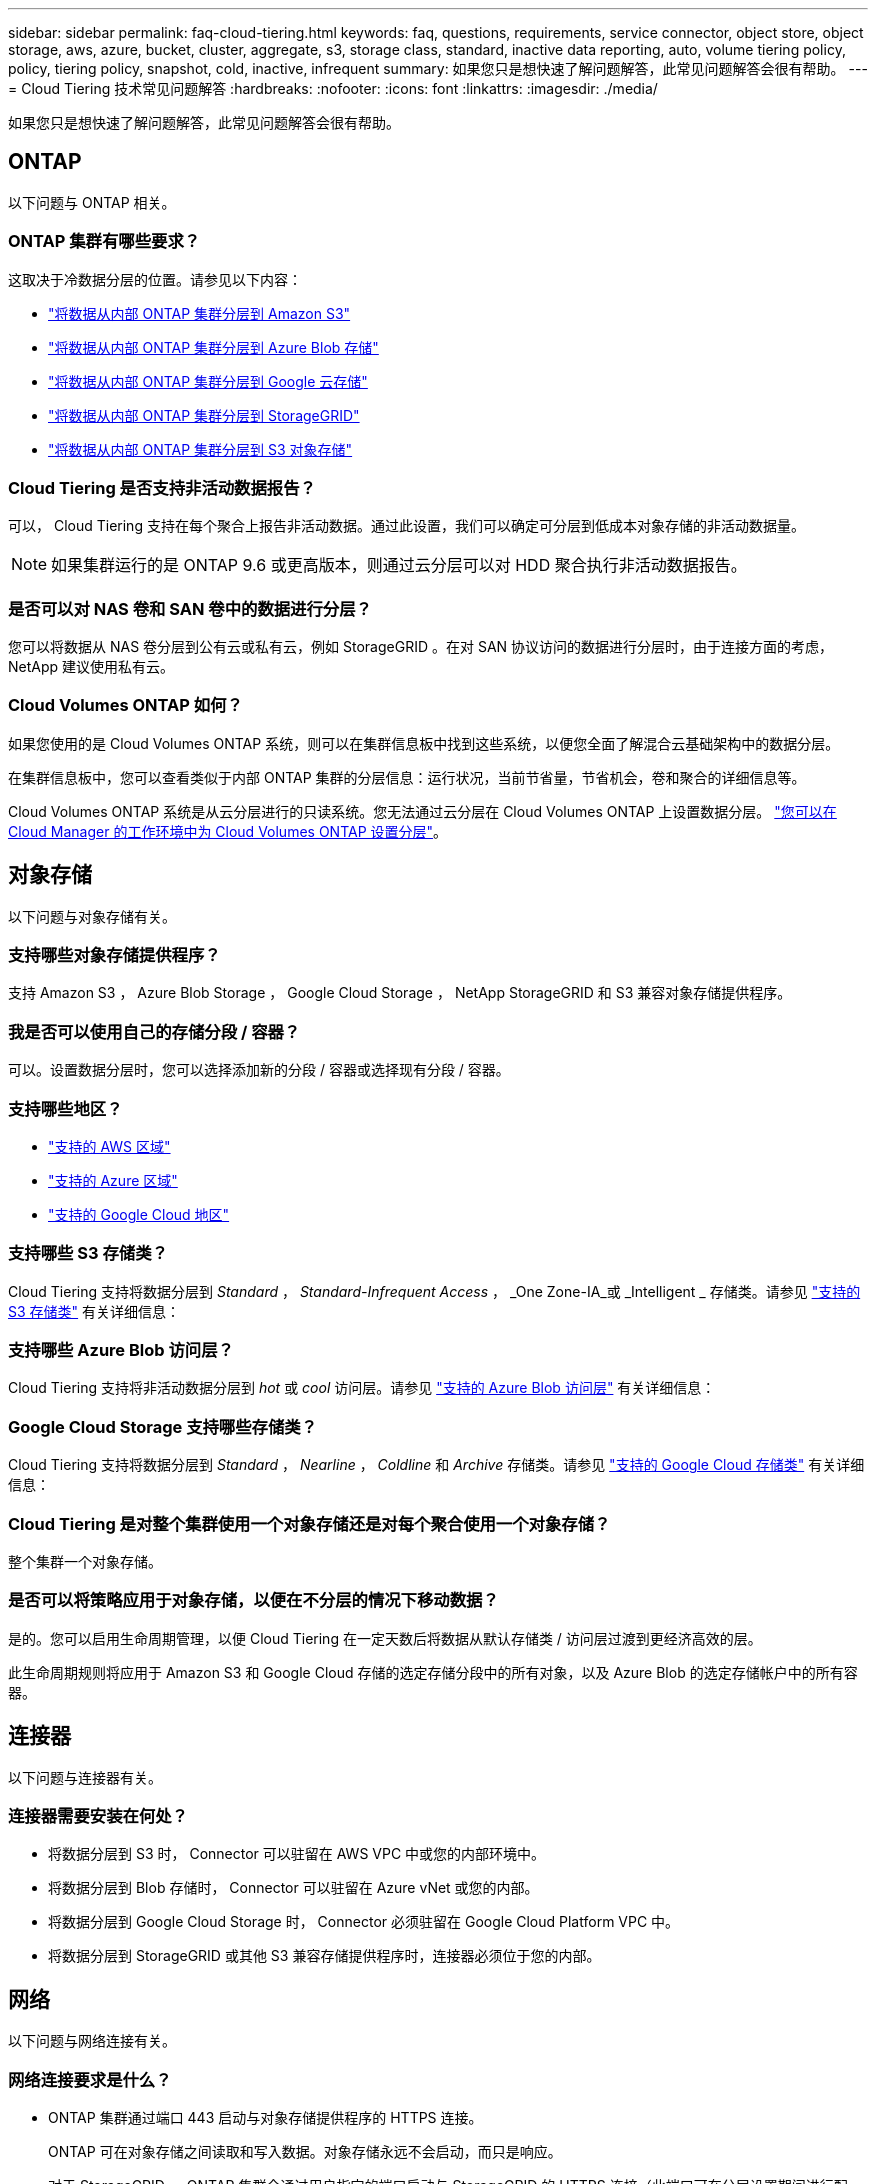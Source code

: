 ---
sidebar: sidebar 
permalink: faq-cloud-tiering.html 
keywords: faq, questions, requirements, service connector, object store, object storage, aws, azure, bucket, cluster, aggregate, s3, storage class, standard, inactive data reporting, auto, volume tiering policy, policy, tiering policy, snapshot, cold, inactive, infrequent 
summary: 如果您只是想快速了解问题解答，此常见问题解答会很有帮助。 
---
= Cloud Tiering 技术常见问题解答
:hardbreaks:
:nofooter: 
:icons: font
:linkattrs: 
:imagesdir: ./media/


[role="lead"]
如果您只是想快速了解问题解答，此常见问题解答会很有帮助。



== ONTAP

以下问题与 ONTAP 相关。



=== ONTAP 集群有哪些要求？

这取决于冷数据分层的位置。请参见以下内容：

* link:task-tiering-onprem-aws.html#preparing-your-ontap-clusters["将数据从内部 ONTAP 集群分层到 Amazon S3"]
* link:task-tiering-onprem-azure.html#preparing-your-ontap-clusters["将数据从内部 ONTAP 集群分层到 Azure Blob 存储"]
* link:task-tiering-onprem-gcp.html#preparing-your-ontap-clusters["将数据从内部 ONTAP 集群分层到 Google 云存储"]
* link:task-tiering-onprem-storagegrid.html#preparing-your-ontap-clusters["将数据从内部 ONTAP 集群分层到 StorageGRID"]
* link:task-tiering-onprem-s3-compat.html#preparing-your-ontap-clusters["将数据从内部 ONTAP 集群分层到 S3 对象存储"]




=== Cloud Tiering 是否支持非活动数据报告？

可以， Cloud Tiering 支持在每个聚合上报告非活动数据。通过此设置，我们可以确定可分层到低成本对象存储的非活动数据量。


NOTE: 如果集群运行的是 ONTAP 9.6 或更高版本，则通过云分层可以对 HDD 聚合执行非活动数据报告。



=== 是否可以对 NAS 卷和 SAN 卷中的数据进行分层？

您可以将数据从 NAS 卷分层到公有云或私有云，例如 StorageGRID 。在对 SAN 协议访问的数据进行分层时，由于连接方面的考虑， NetApp 建议使用私有云。



=== Cloud Volumes ONTAP 如何？

如果您使用的是 Cloud Volumes ONTAP 系统，则可以在集群信息板中找到这些系统，以便您全面了解混合云基础架构中的数据分层。

在集群信息板中，您可以查看类似于内部 ONTAP 集群的分层信息：运行状况，当前节省量，节省机会，卷和聚合的详细信息等。

Cloud Volumes ONTAP 系统是从云分层进行的只读系统。您无法通过云分层在 Cloud Volumes ONTAP 上设置数据分层。 https://docs.netapp.com/us-en/cloud-manager-cloud-volumes-ontap/task-tiering.html["您可以在 Cloud Manager 的工作环境中为 Cloud Volumes ONTAP 设置分层"^]。



== 对象存储

以下问题与对象存储有关。



=== 支持哪些对象存储提供程序？

支持 Amazon S3 ， Azure Blob Storage ， Google Cloud Storage ， NetApp StorageGRID 和 S3 兼容对象存储提供程序。



=== 我是否可以使用自己的存储分段 / 容器？

可以。设置数据分层时，您可以选择添加新的分段 / 容器或选择现有分段 / 容器。



=== 支持哪些地区？

* link:reference-aws-support.html["支持的 AWS 区域"]
* link:reference-azure-support.html["支持的 Azure 区域"]
* link:reference-google-support.html["支持的 Google Cloud 地区"]




=== 支持哪些 S3 存储类？

Cloud Tiering 支持将数据分层到 _Standard_ ， _Standard-Infrequent Access_ ， _One Zone-IA_或 _Intelligent _ 存储类。请参见 link:reference-aws-support.html["支持的 S3 存储类"] 有关详细信息：



=== 支持哪些 Azure Blob 访问层？

Cloud Tiering 支持将非活动数据分层到 _hot_ 或 _cool_ 访问层。请参见 link:reference-azure-support.html["支持的 Azure Blob 访问层"] 有关详细信息：



=== Google Cloud Storage 支持哪些存储类？

Cloud Tiering 支持将数据分层到 _Standard_ ， _Nearline_ ， _Coldline_ 和 _Archive_ 存储类。请参见 link:reference-google-support.html["支持的 Google Cloud 存储类"] 有关详细信息：



=== Cloud Tiering 是对整个集群使用一个对象存储还是对每个聚合使用一个对象存储？

整个集群一个对象存储。



=== 是否可以将策略应用于对象存储，以便在不分层的情况下移动数据？

是的。您可以启用生命周期管理，以便 Cloud Tiering 在一定天数后将数据从默认存储类 / 访问层过渡到更经济高效的层。

此生命周期规则将应用于 Amazon S3 和 Google Cloud 存储的选定存储分段中的所有对象，以及 Azure Blob 的选定存储帐户中的所有容器。



== 连接器

以下问题与连接器有关。



=== 连接器需要安装在何处？

* 将数据分层到 S3 时， Connector 可以驻留在 AWS VPC 中或您的内部环境中。
* 将数据分层到 Blob 存储时， Connector 可以驻留在 Azure vNet 或您的内部。
* 将数据分层到 Google Cloud Storage 时， Connector 必须驻留在 Google Cloud Platform VPC 中。
* 将数据分层到 StorageGRID 或其他 S3 兼容存储提供程序时，连接器必须位于您的内部。




== 网络

以下问题与网络连接有关。



=== 网络连接要求是什么？

* ONTAP 集群通过端口 443 启动与对象存储提供程序的 HTTPS 连接。
+
ONTAP 可在对象存储之间读取和写入数据。对象存储永远不会启动，而只是响应。

* 对于 StorageGRID ， ONTAP 集群会通过用户指定的端口启动与 StorageGRID 的 HTTPS 连接（此端口可在分层设置期间进行配置）。
* Connector 需要通过端口 443 与 ONTAP 集群，对象存储和云分层服务建立出站 HTTPS 连接。


有关详细信息，请参见：

* link:task-tiering-onprem-aws.html["将数据从内部 ONTAP 集群分层到 Amazon S3"]
* link:task-tiering-onprem-azure.html["将数据从内部 ONTAP 集群分层到 Azure Blob 存储"]
* link:task-tiering-onprem-gcp.html["将数据从内部 ONTAP 集群分层到 Google 云存储"]
* link:task-tiering-onprem-storagegrid.html["将数据从内部 ONTAP 集群分层到 StorageGRID"]
* link:task-tiering-onprem-s3-compat.html["将数据从内部 ONTAP 集群分层到 S3 对象存储"]




== 权限

以下问题与权限有关。



=== AWS 需要哪些权限？

权限为必填项 link:task-tiering-onprem-aws#preparing-amazon-s3["以管理 S3 存储分段"]。



=== Azure 需要哪些权限？

除了您需要为 Cloud Manager 提供的权限之外，不需要任何额外的权限。



=== Google Cloud Platform 需要哪些权限？

需要具有存储管理员权限 link:task-tiering-onprem-gcp.html#preparing-google-cloud-storage["具有存储访问密钥的服务帐户"]。



=== StorageGRID 需要哪些权限？

link:task-tiering-onprem-storagegrid.html#preparing-storagegrid["需要 S3 权限"]。



=== 与 S3 兼容的对象存储需要哪些权限？

link:task-tiering-onprem-s3-compat.html#preparing-s3-compatible-object-storage["需要 S3 权限"]。
